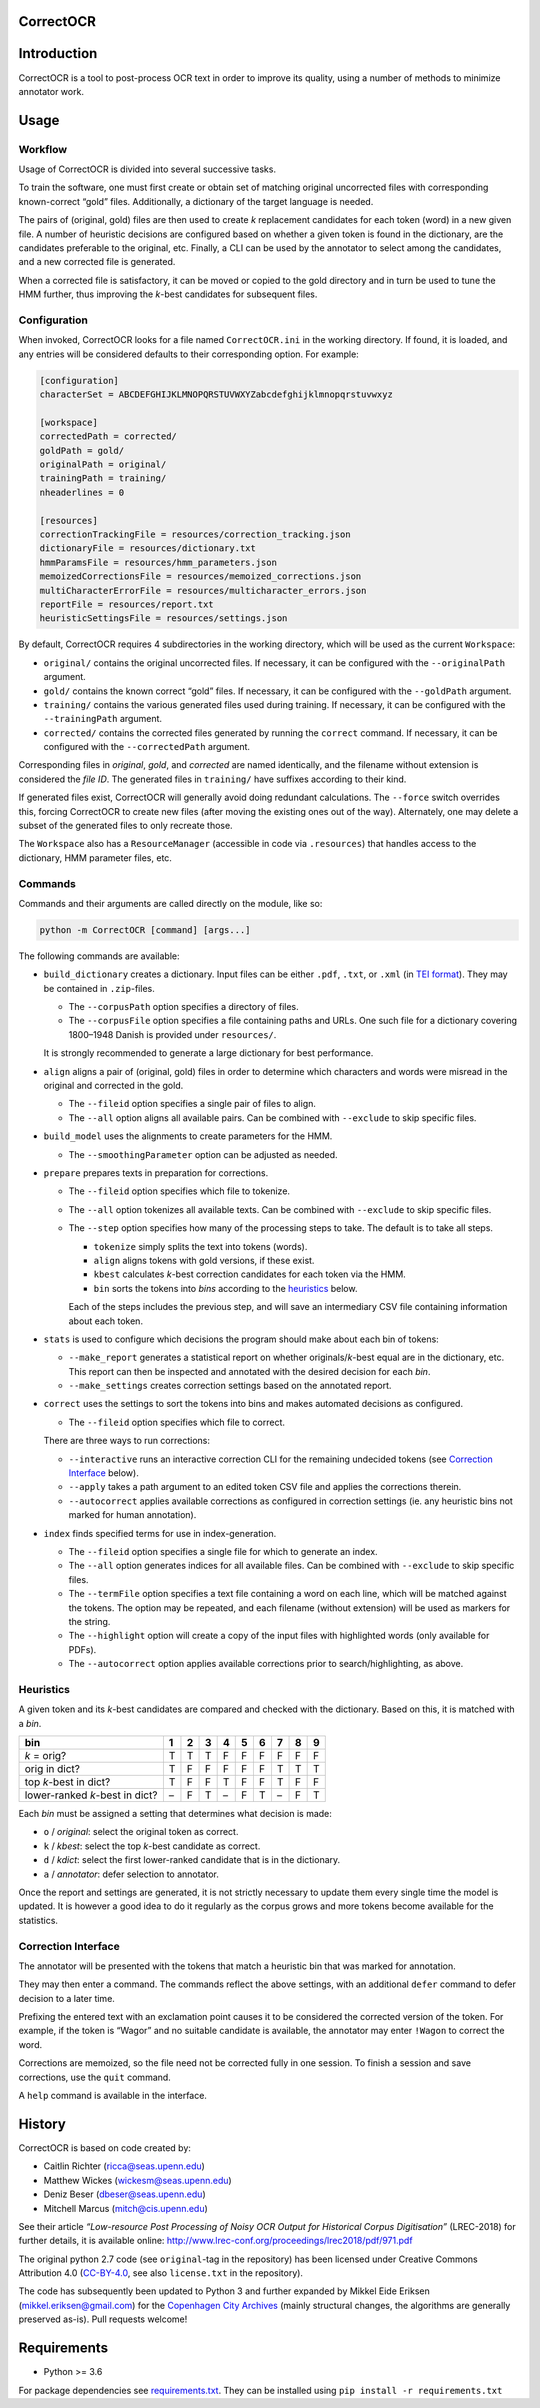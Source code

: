 CorrectOCR
==========

.. image:: https://readthedocs.org/projects/correctocr/badge/?version=latest
   :target: https://correctocr.readthedocs.io/en/latest/?badge=latest
   :alt: Documentation Status

Introduction
============

CorrectOCR is a tool to post-process OCR text in order to improve its
quality, using a number of methods to minimize annotator work.

Usage
=====

Workflow
--------

Usage of CorrectOCR is divided into several successive tasks.

To train the software, one must first create or obtain set of matching
original uncorrected files with corresponding known-correct “gold”
files. Additionally, a dictionary of the target language is needed.

The pairs of (original, gold) files are then used to create *k*
replacement candidates for each token (word) in a new given file. A
number of heuristic decisions are configured based on whether a given
token is found in the dictionary, are the candidates preferable to the
original, etc. Finally, a CLI can be used by the annotator to select
among the candidates, and a new corrected file is generated.

When a corrected file is satisfactory, it can be moved or copied to the
gold directory and in turn be used to tune the HMM further, thus
improving the *k*-best candidates for subsequent files.

Configuration
-------------

When invoked, CorrectOCR looks for a file named ``CorrectOCR.ini`` in
the working directory. If found, it is loaded, and any entries will be
considered defaults to their corresponding option. For example:

.. code:: ini

   [configuration]
   characterSet = ABCDEFGHIJKLMNOPQRSTUVWXYZabcdefghijklmnopqrstuvwxyz

   [workspace]
   correctedPath = corrected/
   goldPath = gold/
   originalPath = original/
   trainingPath = training/
   nheaderlines = 0

   [resources]
   correctionTrackingFile = resources/correction_tracking.json
   dictionaryFile = resources/dictionary.txt
   hmmParamsFile = resources/hmm_parameters.json
   memoizedCorrectionsFile = resources/memoized_corrections.json
   multiCharacterErrorFile = resources/multicharacter_errors.json
   reportFile = resources/report.txt
   heuristicSettingsFile = resources/settings.json

By default, CorrectOCR requires 4 subdirectories in the working
directory, which will be used as the current ``Workspace``:

-  ``original/`` contains the original uncorrected files. If necessary,
   it can be configured with the ``--originalPath`` argument.
-  ``gold/`` contains the known correct “gold” files. If necessary, it
   can be configured with the ``--goldPath`` argument.
-  ``training/`` contains the various generated files used during
   training. If necessary, it can be configured with the
   ``--trainingPath`` argument.
-  ``corrected/`` contains the corrected files generated by running the
   ``correct`` command. If necessary, it can be configured with the
   ``--correctedPath`` argument.

Corresponding files in *original*, *gold*, and *corrected* are named
identically, and the filename without extension is considered the *file
ID*. The generated files in ``training/`` have suffixes according to
their kind.

If generated files exist, CorrectOCR will generally avoid doing
redundant calculations. The ``--force`` switch overrides this, forcing
CorrectOCR to create new files (after moving the existing ones out of
the way). Alternately, one may delete a subset of the generated files to
only recreate those.

The ``Workspace`` also has a ``ResourceManager`` (accessible in code via
``.resources``) that handles access to the dictionary, HMM parameter
files, etc.

Commands
--------

Commands and their arguments are called directly on the module, like so:

.. code:: console

   python -m CorrectOCR [command] [args...]

The following commands are available:

-  ``build_dictionary`` creates a dictionary. Input files can be either
   ``.pdf``, ``.txt``, or ``.xml`` (in `TEI
   format <https://en.wikipedia.org/wiki/Text_Encoding_Initiative>`__).
   They may be contained in ``.zip``-files.

   -  The ``--corpusPath`` option specifies a directory of files.
   -  The ``--corpusFile`` option specifies a file containing paths and
      URLs. One such file for a dictionary covering 1800–1948 Danish is
      provided under ``resources/``.

   It is strongly recommended to generate a large dictionary for best
   performance.

-  ``align`` aligns a pair of (original, gold) files in order to
   determine which characters and words were misread in the original and
   corrected in the gold.

   -  The ``--fileid`` option specifies a single pair of files to align.
   -  The ``--all`` option aligns all available pairs. Can be combined
      with ``--exclude`` to skip specific files.

-  ``build_model`` uses the alignments to create parameters for the HMM.

   -  The ``--smoothingParameter`` option can be adjusted as needed.

-  ``prepare`` prepares texts in preparation for corrections.

   -  The ``--fileid`` option specifies which file to tokenize.
   -  The ``--all`` option tokenizes all available texts. Can be
      combined with ``--exclude`` to skip specific files.
   -  The ``--step`` option specifies how many of the processing steps
      to take. The default is to take all steps.

      -  ``tokenize`` simply splits the text into tokens (words).
      -  ``align`` aligns tokens with gold versions, if these exist.
      -  ``kbest`` calculates *k*-best correction candidates for each
         token via the HMM.
      -  ``bin`` sorts the tokens into *bins* according to the
         `heuristics <#heuristics>`__ below.

      Each of the steps includes the previous step, and will save an
      intermediary CSV file containing information about each token.

-  ``stats`` is used to configure which decisions the program should
   make about each bin of tokens:

   -  ``--make_report`` generates a statistical report on whether
      originals/\ *k*-best equal are in the dictionary, etc. This report
      can then be inspected and annotated with the desired decision for
      each *bin*.
   -  ``--make_settings`` creates correction settings based on the
      annotated report.

-  ``correct`` uses the settings to sort the tokens into bins and makes
   automated decisions as configured.

   -  The ``--fileid`` option specifies which file to correct.

   There are three ways to run corrections:

   -  ``--interactive`` runs an interactive correction CLI for the
      remaining undecided tokens (see `Correction
      Interface <#correction-interace>`__ below).
   -  ``--apply`` takes a path argument to an edited token CSV file and
      applies the corrections therein.
   -  ``--autocorrect`` applies available corrections as configured in
      correction settings (ie. any heuristic bins not marked for human
      annotation).

-  ``index`` finds specified terms for use in index-generation.

   -  The ``--fileid`` option specifies a single file for which to
      generate an index.
   -  The ``--all`` option generates indices for all available files.
      Can be combined with ``--exclude`` to skip specific files.
   -  The ``--termFile`` option specifies a text file containing a word
      on each line, which will be matched against the tokens. The option
      may be repeated, and each filename (without extension) will be
      used as markers for the string.
   -  The ``--highlight`` option will create a copy of the input files
      with highlighted words (only available for PDFs).
   -  The ``--autocorrect`` option applies available corrections prior
      to search/highlighting, as above.

Heuristics
----------

A given token and its *k*-best candidates are compared and checked with
the dictionary. Based on this, it is matched with a *bin*.

============================== = = = = = = = = =
bin                            1 2 3 4 5 6 7 8 9
============================== = = = = = = = = =
*k* = orig?                    T T T F F F F F F
orig in dict?                  T F F F F F T T T
top *k*-best in dict?          T F F T F F T F F
lower-ranked *k*-best in dict? – F T – F T – F T
============================== = = = = = = = = =

Each *bin* must be assigned a setting that determines what decision is
made:

-  ``o`` / *original*: select the original token as correct.
-  ``k`` / *kbest*: select the top *k*-best candidate as correct.
-  ``d`` / *kdict*: select the first lower-ranked candidate that is in
   the dictionary.
-  ``a`` / *annotator*: defer selection to annotator.

Once the report and settings are generated, it is not strictly necessary
to update them every single time the model is updated. It is however a
good idea to do it regularly as the corpus grows and more tokens become
available for the statistics.

Correction Interface
--------------------

The annotator will be presented with the tokens that match a heuristic
bin that was marked for annotation.

They may then enter a command. The commands reflect the above settings,
with an additional ``defer`` command to defer decision to a later time.

Prefixing the entered text with an exclamation point causes it to be
considered the corrected version of the token. For example, if the token
is “Wagor” and no suitable candidate is available, the annotator may
enter ``!Wagon`` to correct the word.

Corrections are memoized, so the file need not be corrected fully in one
session. To finish a session and save corrections, use the ``quit``
command.

A ``help`` command is available in the interface.

History
=======

CorrectOCR is based on code created by:

-  Caitlin Richter (ricca@seas.upenn.edu)
-  Matthew Wickes (wickesm@seas.upenn.edu)
-  Deniz Beser (dbeser@seas.upenn.edu)
-  Mitchell Marcus (mitch@cis.upenn.edu)

See their article *“Low-resource Post Processing of Noisy OCR Output for
Historical Corpus Digitisation”* (LREC-2018) for further details, it is
available online:
http://www.lrec-conf.org/proceedings/lrec2018/pdf/971.pdf

The original python 2.7 code (see ``original``-tag in the repository)
has been licensed under Creative Commons Attribution 4.0
(`CC-BY-4.0 <https://creativecommons.org/licenses/by/4.0/>`__, see also
``license.txt`` in the repository).

The code has subsequently been updated to Python 3 and further expanded
by Mikkel Eide Eriksen (mikkel.eriksen@gmail.com) for the `Copenhagen
City Archives <https://www.kbharkiv.dk/>`__ (mainly structural changes,
the algorithms are generally preserved as-is). Pull requests welcome!

Requirements
============

-  Python >= 3.6

For package dependencies see `requirements.txt <requirements.txt>`__.
They can be installed using ``pip install -r requirements.txt``
